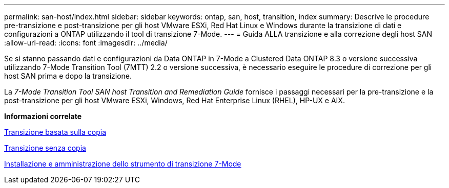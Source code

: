 ---
permalink: san-host/index.html 
sidebar: sidebar 
keywords: ontap, san, host, transition, index 
summary: Descrive le procedure pre-transizione e post-transizione per gli host VMware ESXi, Red Hat Linux e Windows durante la transizione di dati e configurazioni a ONTAP utilizzando il tool di transizione 7-Mode. 
---
= Guida ALLA transizione e alla correzione degli host SAN
:allow-uri-read: 
:icons: font
:imagesdir: ../media/


[role="lead"]
Se si stanno passando dati e configurazioni da Data ONTAP in 7-Mode a Clustered Data ONTAP 8.3 o versione successiva utilizzando 7-Mode Transition Tool (7MTT) 2.2 o versione successiva, è necessario eseguire le procedure di correzione per gli host SAN prima e dopo la transizione.

La _7-Mode Transition Tool SAN host Transition and Remediation Guide_ fornisce i passaggi necessari per la pre-transizione e la post-transizione per gli host VMware ESXi, Windows, Red Hat Enterprise Linux (RHEL), HP-UX e AIX.

*Informazioni correlate*

xref:../copy-based/index.html[Transizione basata sulla copia]

xref:../copy-free/index.html[Transizione senza copia]

xref:../install-admin/index.html[Installazione e amministrazione dello strumento di transizione 7-Mode]
